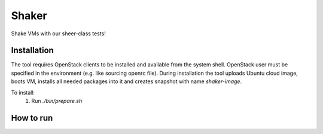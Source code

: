 Shaker
======

Shake VMs with our sheer-class tests!

Installation
------------

The tool requires OpenStack clients to be installed and available from the system shell.
OpenStack user must be specified in the environment (e.g. like sourcing openrc file).
During installation the tool uploads Ubuntu cloud image, boots VM, installs all needed packages
into it and creates snapshot with name `shaker-image`.

To install:
 1. Run `./bin/prepare.sh`

How to run
----------
